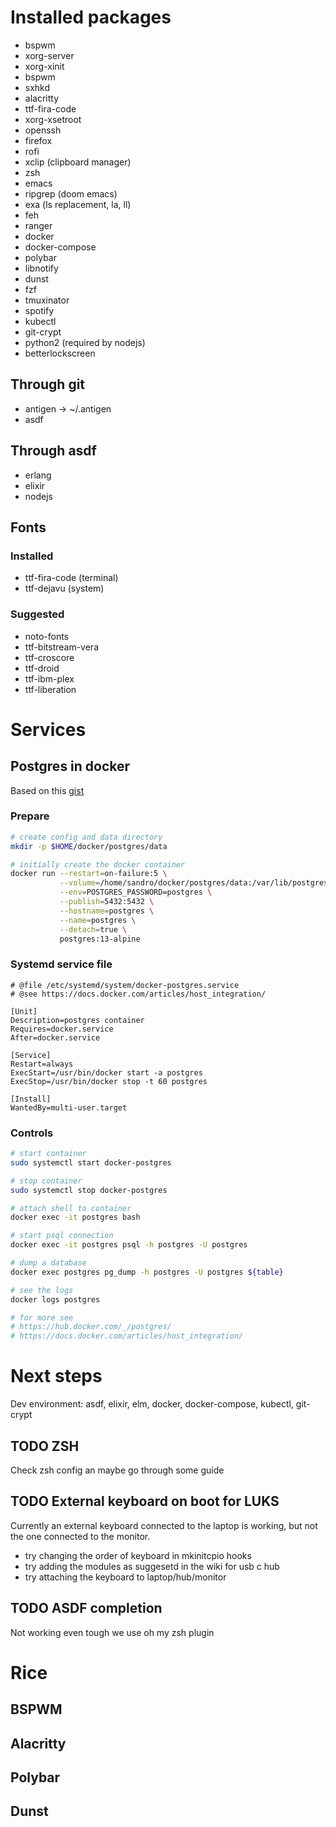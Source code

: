 * Installed packages

- bspwm
- xorg-server
- xorg-xinit
- bspwm
- sxhkd
- alacritty
- ttf-fira-code
- xorg-xsetroot
- openssh
- firefox
- rofi
- xclip (clipboard manager)
- zsh
- emacs
- ripgrep (doom emacs)
- exa (ls replacement, la, ll)
- feh
- ranger
- docker
- docker-compose
- polybar
- libnotify
- dunst
- fzf
- tmuxinator
- spotify
- kubectl
- git-crypt
- python2 (required by nodejs)
- betterlockscreen


** Through git

- antigen -> ~/.antigen
- asdf

** Through asdf
- erlang
- elixir
- nodejs

** Fonts

*** Installed

- ttf-fira-code (terminal)
- ttf-dejavu (system)

*** Suggested

- noto-fonts
- ttf-bitstream-vera
- ttf-croscore
- ttf-droid
- ttf-ibm-plex
- ttf-liberation

* Services
** Postgres in docker
Based on this [[https://gist.github.com/tristanlins/4491f54ba06d18661fe2204592cdf54e][gist]]
*** Prepare
#+BEGIN_SRC bash
# create config and data directory
mkdir -p $HOME/docker/postgres/data

# initially create the docker container
docker run --restart=on-failure:5 \
           --volume=/home/sandro/docker/postgres/data:/var/lib/postgresql/data \
           --env=POSTGRES_PASSWORD=postgres \
           --publish=5432:5432 \
           --hostname=postgres \
           --name=postgres \
           --detach=true \
           postgres:13-alpine
#+END_SRC
*** Systemd service file
#+BEGIN_SRC
# @file /etc/systemd/system/docker-postgres.service
# @see https://docs.docker.com/articles/host_integration/

[Unit]
Description=postgres container
Requires=docker.service
After=docker.service

[Service]
Restart=always
ExecStart=/usr/bin/docker start -a postgres
ExecStop=/usr/bin/docker stop -t 60 postgres

[Install]
WantedBy=multi-user.target
#+END_SRC
*** Controls
#+BEGIN_SRC bash
# start container
sudo systemctl start docker-postgres

# stop container
sudo systemctl stop docker-postgres

# attach shell to container
docker exec -it postgres bash

# start psql connection
docker exec -it postgres psql -h postgres -U postgres

# dump a database
docker exec postgres pg_dump -h postgres -U postgres ${table}

# see the logs
docker logs postgres

# for more see
# https://hub.docker.com/_/postgres/
# https://docs.docker.com/articles/host_integration/
#+END_SRC

* Next steps

Dev environment: asdf, elixir, elm, docker, docker-compose, kubectl, git-crypt

** TODO ZSH
Check zsh config an maybe go through some guide

** TODO External keyboard on boot for LUKS
Currently an external keyboard connected to the laptop is working, but not the
one connected to the monitor.

- try changing the order of keyboard in mkinitcpio hooks
- try adding the modules as suggesetd in the wiki for usb c hub
- try attaching the keyboard to laptop/hub/monitor

** TODO ASDF completion
Not working even tough we use oh my zsh plugin
* Rice
** BSPWM
** Alacritty
** Polybar
** Dunst
